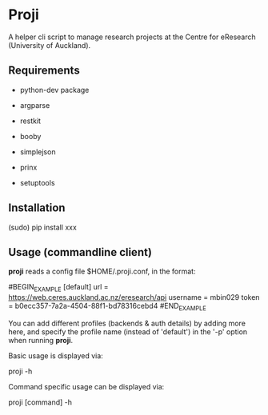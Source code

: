 * Proji

A helper cli script to manage research projects at the Centre for eResearch (University of Auckland).

** Requirements

 - python-dev package

 - argparse
 - restkit
 - booby
 - simplejson
 - prinx
 - setuptools

** Installation

    (sudo) pip install xxx

** Usage (commandline client)

*proji* reads a config file $HOME/.proji.conf, in the format:

#BEGIN_EXAMPLE
[default]
url = https://web.ceres.auckland.ac.nz/eresearch/api
username = mbin029
token = b0ecc357-7a2a-4504-88f1-bd78316cebd4
#END_EXAMPLE

You can add different profiles (backends & auth details) by adding more here, and specify the profile name (instead of 'default') in the '-p' option when running *proji*.

Basic usage is displayed via:

    proji -h

Command specific usage can be displayed via:

    proji [command] -h
